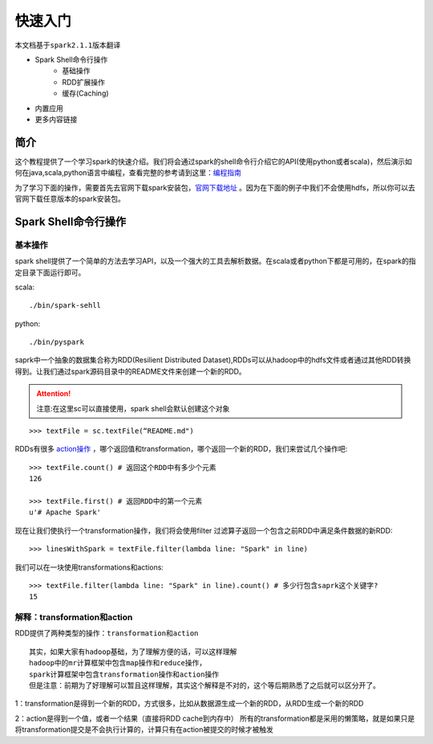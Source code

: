 快速入门
=============

``本文档基于spark2.1.1版本翻译``

* Spark Shell命令行操作
     * 基础操作
     * RDD扩展操作
     * 缓存(Caching)
* 内置应用
* 更多内容链接

简介
------------------------
这个教程提供了一个学习spark的快速介绍。我们将会通过spark的shell命令行介绍它的API(使用python或者scala)，然后演示如何在java,scala,python语言中编程，查看完整的参考请到这里：`编程指南 <http://spark.apache.org/docs/latest/programming-guide.html>`_

为了学习下面的操作，需要首先去官网下载spark安装包，`官网下载地址 <http://spark.apache.org/downloads.html>`_ 。因为在下面的例子中我们不会使用hdfs，所以你可以去官网下载任意版本的spark安装包。



Spark Shell命令行操作
---------------------
基本操作
~~~~~~~~~
spark shell提供了一个简单的方法去学习API，以及一个强大的工具去解析数据。在scala或者python下都是可用的，在spark的指定目录下面运行即可。

scala::

	./bin/spark-sehll

python::

	./bin/pyspark

saprk中一个抽象的数据集合称为RDD(Resilient Distributed Dataset),RDDs可以从hadoop中的hdfs文件或者通过其他RDD转换得到。让我们通过spark源码目录中的README文件来创建一个新的RDD。

.. Attention:: 注意:在这里sc可以直接使用，spark shell会默认创建这个对象

::

	>>> textFile = sc.textFile(“README.md")


RDDs有很多 `action操作 <http://spark.apache.org/docs/latest/programming-guide.html\#actions>`_ ，哪个返回值和transformation，哪个返回一个新的RDD，我们来尝试几个操作吧::

	>>> textFile.count() # 返回这个RDD中有多少个元素
	126

	>>> textFile.first() # 返回RDD中的第一个元素
	u'# Apache Spark'


现在让我们使执行一个transformation操作，我们将会使用filter 过滤算子返回一个包含之前RDD中满足条件数据的新RDD::

	>>> linesWithSpark = textFile.filter(lambda line: "Spark" in line)


我们可以在一块使用transformations和actions::

	>>> textFile.filter(lambda line: "Spark" in line).count() # 多少行包含saprk这个关键字?
	15

解释：transformation和action
~~~~~~~~~~~~~~~~~~~~~~~~~~~~
RDD提供了两种类型的操作：``transformation和action``

::

	其实，如果大家有hadoop基础，为了理解方便的话，可以这样理解
	hadoop中的mr计算框架中包含map操作和reduce操作，
	spark计算框架中包含transformation操作和action操作
	但是注意：前期为了好理解可以暂且这样理解，其实这个解释是不对的，这个等后期熟悉了之后就可以区分开了。

1：transformation是得到一个新的RDD，方式很多，比如从数据源生成一个新的RDD，从RDD生成一个新的RDD

2：action是得到一个值，或者一个结果（直接将RDD cache到内存中）
所有的transformation都是采用的懒策略，就是如果只是将transformation提交是不会执行计算的，计算只有在action被提交的时候才被触发

